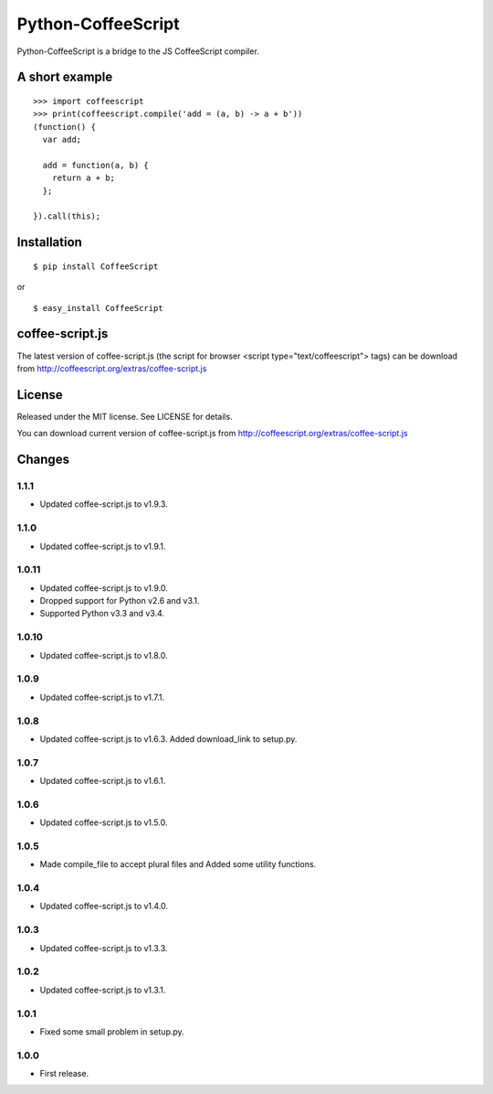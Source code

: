 Python-CoffeeScript
===================

Python-CoffeeScript is a bridge to the JS CoffeeScript compiler.

A short example
---------------

::

    >>> import coffeescript
    >>> print(coffeescript.compile('add = (a, b) -> a + b'))
    (function() {
      var add;

      add = function(a, b) {
        return a + b;
      };

    }).call(this);

Installation
------------

::

    $ pip install CoffeeScript

or

::

    $ easy_install CoffeeScript

coffee-script.js
----------------

The latest version of coffee-script.js (the script for browser <script
type="text/coffeescript"> tags) can be download from
http://coffeescript.org/extras/coffee-script.js

License
-------

Released under the MIT license. See LICENSE for details.

You can download current version of coffee-script.js from
http://coffeescript.org/extras/coffee-script.js

Changes
-------

1.1.1
~~~~~

-  Updated coffee-script.js to v1.9.3.

1.1.0
~~~~~

-  Updated coffee-script.js to v1.9.1.

1.0.11
~~~~~~

-  Updated coffee-script.js to v1.9.0.
-  Dropped support for Python v2.6 and v3.1.
-  Supported Python v3.3 and v3.4.

1.0.10
~~~~~~

-  Updated coffee-script.js to v1.8.0.

1.0.9
~~~~~

-  Updated coffee-script.js to v1.7.1.

1.0.8
~~~~~

-  Updated coffee-script.js to v1.6.3. Added download\_link to setup.py.

1.0.7
~~~~~

-  Updated coffee-script.js to v1.6.1.

1.0.6
~~~~~

-  Updated coffee-script.js to v1.5.0.

1.0.5
~~~~~

-  Made compile\_file to accept plural files and Added some utility
   functions.

1.0.4
~~~~~

-  Updated coffee-script.js to v1.4.0.

1.0.3
~~~~~

-  Updated coffee-script.js to v1.3.3.

1.0.2
~~~~~

-  Updated coffee-script.js to v1.3.1.

1.0.1
~~~~~

-  Fixed some small problem in setup.py.

1.0.0
~~~~~

-  First release.

